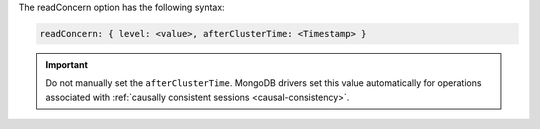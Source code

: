 The readConcern option has the following syntax:

.. versionchanged:: 3.6

.. code-block:: javascript

   readConcern: { level: <value>, afterClusterTime: <Timestamp> }

.. important::

   Do not manually set the ``afterClusterTime``. MongoDB drivers set
   this value automatically for operations associated with
   :ref:`causally consistent sessions <causal-consistency>`.
